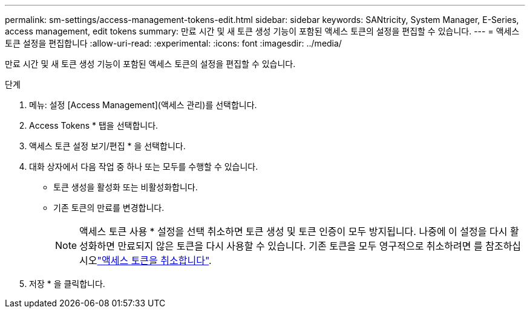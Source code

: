 ---
permalink: sm-settings/access-management-tokens-edit.html 
sidebar: sidebar 
keywords: SANtricity, System Manager, E-Series, access management, edit tokens 
summary: 만료 시간 및 새 토큰 생성 기능이 포함된 액세스 토큰의 설정을 편집할 수 있습니다. 
---
= 액세스 토큰 설정을 편집합니다
:allow-uri-read: 
:experimental: 
:icons: font
:imagesdir: ../media/


[role="lead"]
만료 시간 및 새 토큰 생성 기능이 포함된 액세스 토큰의 설정을 편집할 수 있습니다.

.단계
. 메뉴: 설정 [Access Management](액세스 관리)를 선택합니다.
. Access Tokens * 탭을 선택합니다.
. 액세스 토큰 설정 보기/편집 * 을 선택합니다.
. 대화 상자에서 다음 작업 중 하나 또는 모두를 수행할 수 있습니다.
+
** 토큰 생성을 활성화 또는 비활성화합니다.
** 기존 토큰의 만료를 변경합니다.
+

NOTE: 액세스 토큰 사용 * 설정을 선택 취소하면 토큰 생성 및 토큰 인증이 모두 방지됩니다. 나중에 이 설정을 다시 활성화하면 만료되지 않은 토큰을 다시 사용할 수 있습니다. 기존 토큰을 모두 영구적으로 취소하려면 를 참조하십시오link:access-management-tokens-revoke.html["액세스 토큰을 취소합니다"].



. 저장 * 을 클릭합니다.

